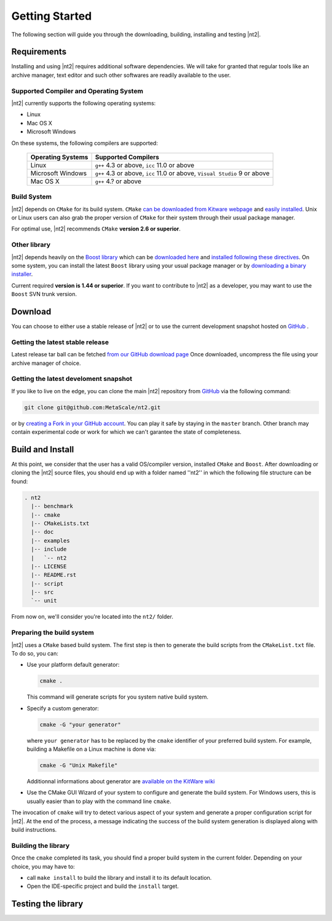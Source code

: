Getting Started
===============
The following section will guide you through the downloading, building, installing and testing |nt2|.

Requirements
^^^^^^^^^^^^
Installing and using |nt2| requires additional software dependencies. We will take for
granted that regular tools like an archive manager, text editor and such other softwares
are readily available to the user.

Supported Compiler and Operating System
---------------------------------------
|nt2| currently supports the following operating systems:

* Linux
* Mac OS X
* Microsoft Windows

On these systems, the following compilers are supported:

  +--------------------+------------------------------+
  | Operating Systems  | Supported Compilers          |
  +====================+==============================+
  | Linux              | ``g++`` 4.3 or above,        |
  |                    | ``icc`` 11.0 or above        |
  +--------------------+------------------------------+
  | Microsoft Windows  | ``g++`` 4.3 or above,        |
  |                    | ``icc`` 11.0 or above,       |
  |                    | ``Visual Studio`` 9 or above |
  +--------------------+------------------------------+
  | Mac OS X           | ``g++`` 4.? or above         |
  +--------------------+------------------------------+

Build System
------------
|nt2| depends on ``CMake`` for its build system. ``CMake`` `can be downloaded
from Kitware webpage <http://www.cmake.org/cmake/resources/software.html>`_ and
`easily installed <http://www.cmake.org/cmake/help/install.html>`_.
Unix or Linux users can also grab the proper version of ``CMake`` for their system through
their usual package manager.

For optimal use, |nt2| recommends ``CMake`` **version 2.6 or superior**.

Other library
-------------
|nt2| depends heavily on the `Boost library <http://www.boost.org>`_ which can be
`downloaded here <http://sourceforge.net/projects/boost/files/boost/>`_ and
`installed following these directives <http://www.boost.org/doc/libs/1_44_0/more/getting_started/index.html>`_.
On some system, you can install the latest ``Boost`` library using your usual package manager
or by `downloading a binary installer <http://www.boostpro.com/download/>`_.

Current required **version is 1.44 or superior**. If you want to contribute to |nt2|
as a developer, you may want to use the ``Boost`` SVN trunk version.

Download
^^^^^^^^^
You can choose to either use a stable release of |nt2| or to use the current development
snapshot hosted on `GitHub <http://github.com>`_ .

Getting the latest stable release
---------------------------------
Latest release tar ball can be fetched `from our GitHub download page <https://github.com/MetaScale/nt2/downloads>`_
Once downloaded, uncompress the file using your archive manager of choice.

Getting the latest develoment snapshot
--------------------------------------
If you like to live on the edge, you can clone the main |nt2|
repository from `GitHub <http://github.com>`_ via the following command:

.. code-block:: bash

  git clone git@github.com:MetaScale/nt2.git

or by `creating a Fork in your GitHub account <http://help.github.com/forking/>`_.
You can play it safe by staying in the ``master`` branch. Other branch may contain
experimental code or work for which we can't garantee the state of completeness.

Build and Install
^^^^^^^^^^^^^^^^^
At this point, we consider that the user has a valid OS/compiler version, installed ``CMake``
and ``Boost``. After downloading or cloning the |nt2| source files, you should end up with a folder
named ''nt2'' in which the following file structure can be found:

.. code-block:: bash

  . nt2
    |-- benchmark
    |-- cmake
    |-- CMakeLists.txt
    |-- doc
    |-- examples
    |-- include
    |   `-- nt2
    |-- LICENSE
    |-- README.rst
    |-- script
    |-- src
    `-- unit

From now on, we'll consider you're located into the ``nt2/`` folder.

Preparing the build system
--------------------------
|nt2| uses a ``CMake`` based build system. The first step is then to generate the build
scripts from the ``CMakeList.txt`` file. To do so, you can:

* Use your platform default generator:

  .. code-block:: bash

    cmake .

  This command will generate scripts for you system native build system.

* Specify a custom generator:

  .. code-block:: bash

    cmake -G "your generator"

  where ``your generator`` has to be replaced by the ``cmake`` identifier of your
  preferred build system. For example, building a Makefile on a Linux machine is done via:

  .. code-block:: bash

    cmake -G "Unix Makefile"

  Additionnal informations about generator are `available on the KitWare wiki <http://www.cmake.org/Wiki/CMake_Generator_Specific_Information>`_

* Use the CMake GUI Wizard of your system to configure and generate the build system.
  For Windows users, this is usually easier than to play with the command line ``cmake``.

The invocation of ``cmake`` will try to detect various aspect of your system and generate a proper
configuration script for |nt2|. At the end of the process, a message indicating the success of the
build system generation is displayed along with build instructions.

Building the library
--------------------
Once the ``cmake`` completed its task, you should find a proper build system in the current
folder. Depending on your choice, you may have to:

* call ``make install`` to build the library and install it to its default location.
* Open the IDE-specific project and build the ``install`` target.

Testing the library
^^^^^^^^^^^^^^^^^^^

